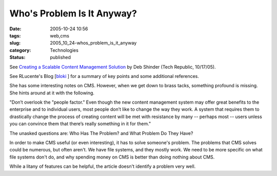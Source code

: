 Who's Problem Is It Anyway?
===========================

:date: 2005-10-24 10:56
:tags: web,cms
:slug: 2005_10_24-whos_problem_is_it_anyway
:category: Technologies
:status: published





See
`Creating a Scalable Content Management Solution <http://techrepublic.com.com/5100-7343_11-5895588.html>`_  by  Deb Shinder (Tech Republic,
10/17/05).



See
RLucente's Blog [`bloki <http://rlucente.bloki.com/blog/index.jsp?name=blog-1130119781686>`_ ] for a summary of key points and some
additional references.



She has some
interesting notes on CMS.  However, when we get down to brass tacks, something
profound is missing.  She hints around at it with the
following.

"Don’t overlook the "people
factor." Even though the new content management system may offer great benefits
to the enterprise and to individual users, most people don’t like to
change the way they work. A system that requires them to drastically change the
process of creating content will be met with resistance by many -- perhaps most
-- users unless you can convince them that there’s really something in it
for them."



The unasked questions are:
Who Has The Problem?  and What Problem Do They
Have?



In order to make CMS useful (or
even interesting), it has to solve someone's problem.  The problems that CMS
solves could be numerous, but often aren't.  We have file systems, and they
mostly work.  We need to be more specific on what file systems don't do, and why
spending money on CMS is better than doing nothing about
CMS.



While a litany of features can be
helpful, the article doesn't identify a problem very well.  









